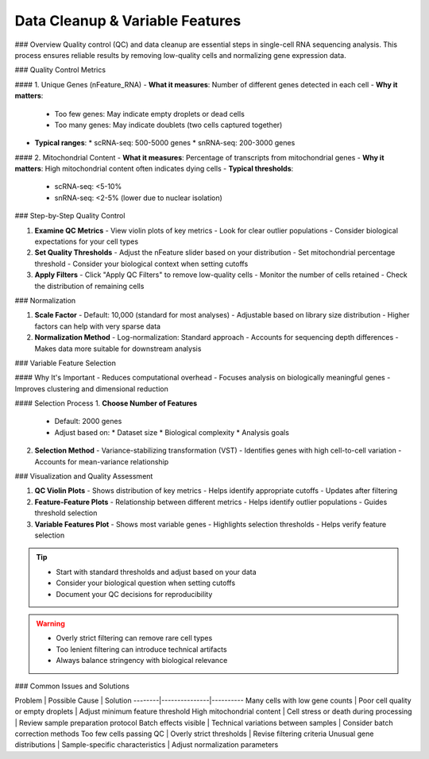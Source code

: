 ==============================
Data Cleanup & Variable Features
==============================

### Overview
Quality control (QC) and data cleanup are essential steps in single-cell RNA sequencing analysis. This process ensures reliable results by removing low-quality cells and normalizing gene expression data.

### Quality Control Metrics

#### 1. Unique Genes (nFeature_RNA)
- **What it measures**: Number of different genes detected in each cell
- **Why it matters**: 
  * Too few genes: May indicate empty droplets or dead cells
  * Too many genes: May indicate doublets (two cells captured together)
- **Typical ranges**:
  * scRNA-seq: 500-5000 genes
  * snRNA-seq: 200-3000 genes

#### 2. Mitochondrial Content
- **What it measures**: Percentage of transcripts from mitochondrial genes
- **Why it matters**: High mitochondrial content often indicates dying cells
- **Typical thresholds**:
  * scRNA-seq: <5-10%
  * snRNA-seq: <2-5% (lower due to nuclear isolation)

### Step-by-Step Quality Control

1. **Examine QC Metrics**
   - View violin plots of key metrics
   - Look for clear outlier populations
   - Consider biological expectations for your cell types

2. **Set Quality Thresholds**
   - Adjust the nFeature slider based on your distribution
   - Set mitochondrial percentage threshold
   - Consider your biological context when setting cutoffs

3. **Apply Filters**
   - Click "Apply QC Filters" to remove low-quality cells
   - Monitor the number of cells retained
   - Check the distribution of remaining cells

### Normalization

1. **Scale Factor**
   - Default: 10,000 (standard for most analyses)
   - Adjustable based on library size distribution
   - Higher factors can help with very sparse data

2. **Normalization Method**
   - Log-normalization: Standard approach
   - Accounts for sequencing depth differences
   - Makes data more suitable for downstream analysis

### Variable Feature Selection

#### Why It's Important
- Reduces computational overhead
- Focuses analysis on biologically meaningful genes
- Improves clustering and dimensional reduction

#### Selection Process
1. **Choose Number of Features**
   - Default: 2000 genes
   - Adjust based on:
     * Dataset size
     * Biological complexity
     * Analysis goals

2. **Selection Method**
   - Variance-stabilizing transformation (VST)
   - Identifies genes with high cell-to-cell variation
   - Accounts for mean-variance relationship

### Visualization and Quality Assessment

1. **QC Violin Plots**
   - Shows distribution of key metrics
   - Helps identify appropriate cutoffs
   - Updates after filtering

2. **Feature-Feature Plots**
   - Relationship between different metrics
   - Helps identify outlier populations
   - Guides threshold selection

3. **Variable Features Plot**
   - Shows most variable genes
   - Highlights selection thresholds
   - Helps verify feature selection

.. tip::
   * Start with standard thresholds and adjust based on your data
   * Consider your biological question when setting cutoffs
   * Document your QC decisions for reproducibility

.. warning::
   * Overly strict filtering can remove rare cell types
   * Too lenient filtering can introduce technical artifacts
   * Always balance stringency with biological relevance

### Common Issues and Solutions

Problem | Possible Cause | Solution
--------|---------------|----------
Many cells with low gene counts | Poor cell quality or empty droplets | Adjust minimum feature threshold
High mitochondrial content | Cell stress or death during processing | Review sample preparation protocol
Batch effects visible | Technical variations between samples | Consider batch correction methods
Too few cells passing QC | Overly strict thresholds | Revise filtering criteria
Unusual gene distributions | Sample-specific characteristics | Adjust normalization parameters


